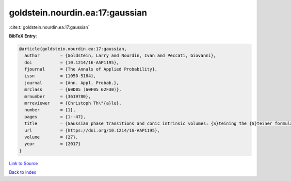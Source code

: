 goldstein.nourdin.ea:17:gaussian
================================

:cite:t:`goldstein.nourdin.ea:17:gaussian`

**BibTeX Entry:**

.. code-block:: bibtex

   @article{goldstein.nourdin.ea:17:gaussian,
     author        = {Goldstein, Larry and Nourdin, Ivan and Peccati, Giovanni},
     doi           = {10.1214/16-AAP1195},
     fjournal      = {The Annals of Applied Probability},
     issn          = {1050-5164},
     journal       = {Ann. Appl. Probab.},
     mrclass       = {60D05 (60F05 62F30)},
     mrnumber      = {3619780},
     mrreviewer    = {Christoph Th\"{a}le},
     number        = {1},
     pages         = {1--47},
     title         = {Gaussian phase transitions and conic intrinsic volumes: {S}teining the {S}teiner formula},
     url           = {https://doi.org/10.1214/16-AAP1195},
     volume        = {27},
     year          = {2017}
   }

`Link to Source <https://doi.org/10.1214/16-AAP1195},>`_


`Back to index <../By-Cite-Keys.html>`_
